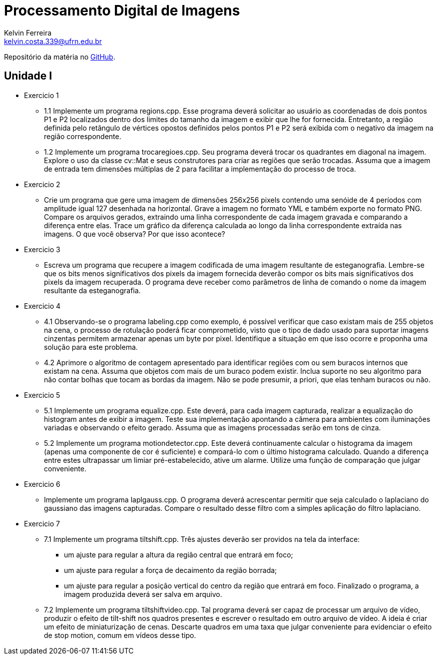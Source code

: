 = Processamento Digital de Imagens
Kelvin Ferreira <kelvin.costa.339@ufrn.edu.br>

Repositório da matéria no https://github.com/kelvin-Ferreira/PDI.git[GitHub].

== Unidade I

* Exercicio 1 
** 1.1 Implemente um programa regions.cpp. Esse programa deverá solicitar ao usuário as coordenadas de dois pontos P1 e P2 localizados dentro dos limites do tamanho da imagem e exibir que lhe for fornecida. Entretanto, a região definida pelo retângulo de vértices opostos definidos pelos pontos P1 e P2 será exibida com o negativo da imagem na região correspondente.

** 1.2 Implemente um programa trocaregioes.cpp. Seu programa deverá trocar os quadrantes em diagonal na imagem. Explore o uso da classe cv::Mat e seus construtores para criar as regiões que serão trocadas. Assuma que a imagem de entrada tem dimensões múltiplas de 2 para facilitar a implementação do processo de troca.
* Exercicio 2 
** Crie um programa que gere uma imagem de dimensões 256x256 pixels contendo uma senóide de 4 períodos com amplitude igual 127 desenhada na horizontal. Grave a imagem no formato YML e também exporte no formato PNG. Compare os arquivos gerados, extraindo uma linha correspondente de cada imagem gravada e comparando a diferença entre elas. Trace um gráfico da diferença calculada ao longo da linha correspondente extraída nas imagens. O que você observa? Por que isso acontece?

* Exercicio 3
** Escreva um programa que recupere a imagem codificada de uma imagem resultante de esteganografia. Lembre-se que os bits menos significativos dos pixels da imagem fornecida deverão compor os bits mais significativos dos pixels da imagem recuperada. O programa deve receber como parâmetros de linha de comando o nome da imagem resultante da esteganografia. 

* Exercicio 4
** 4.1 Observando-se o programa labeling.cpp como exemplo, é possível verificar que caso existam mais de 255 objetos na cena, o processo de rotulação poderá ficar comprometido, visto que o tipo de dado usado para suportar imagens cinzentas permitem armazenar apenas um byte por pixel. Identifique a situação em que isso ocorre e proponha uma solução para este problema.

** 4.2 Aprimore o algoritmo de contagem apresentado para identificar regiões com ou sem buracos internos que existam na cena. Assuma que objetos com mais de um buraco podem existir. Inclua suporte no seu algoritmo para não contar bolhas que tocam as bordas da imagem. Não se pode presumir, a priori, que elas tenham buracos ou não.

* Exercicio 5
** 5.1 Implemente um programa equalize.cpp. Este deverá, para cada imagem capturada, realizar a equalização do histogram antes de exibir a imagem. Teste sua implementação apontando a câmera para ambientes com iluminações variadas e observando o efeito gerado. Assuma que as imagens processadas serão em tons de cinza.

** 5.2 Implemente um programa motiondetector.cpp. Este deverá continuamente calcular o histograma da imagem (apenas uma componente de cor é suficiente) e compará-lo com o último histograma calculado. Quando a diferença entre estes ultrapassar um limiar pré-estabelecido, ative um alarme. Utilize uma função de comparação que julgar conveniente.

* Exercicio 6 
** Implemente um programa laplgauss.cpp. O programa deverá acrescentar permitir que seja calculado o laplaciano do gaussiano das imagens capturadas. Compare o resultado desse filtro com a simples aplicação do filtro laplaciano.

* Exercicio 7
** 7.1 Implemente um programa tiltshift.cpp. Três ajustes deverão ser providos na tela da interface:

*** um ajuste para regular a altura da região central que entrará em foco;

*** um ajuste para regular a força de decaimento da região borrada;

*** um ajuste para regular a posição vertical do centro da região que entrará em foco. Finalizado o programa, a imagem produzida deverá ser salva em arquivo.

** 7.2 Implemente um programa tiltshiftvideo.cpp. Tal programa deverá ser capaz de processar um arquivo de vídeo, produzir o efeito de tilt-shift nos quadros presentes e escrever o resultado em outro arquivo de vídeo. A ideia é criar um efeito de miniaturização de cenas. Descarte quadros em uma taxa que julgar conveniente para evidenciar o efeito de stop motion, comum em vídeos desse tipo.

[source,ruby]

